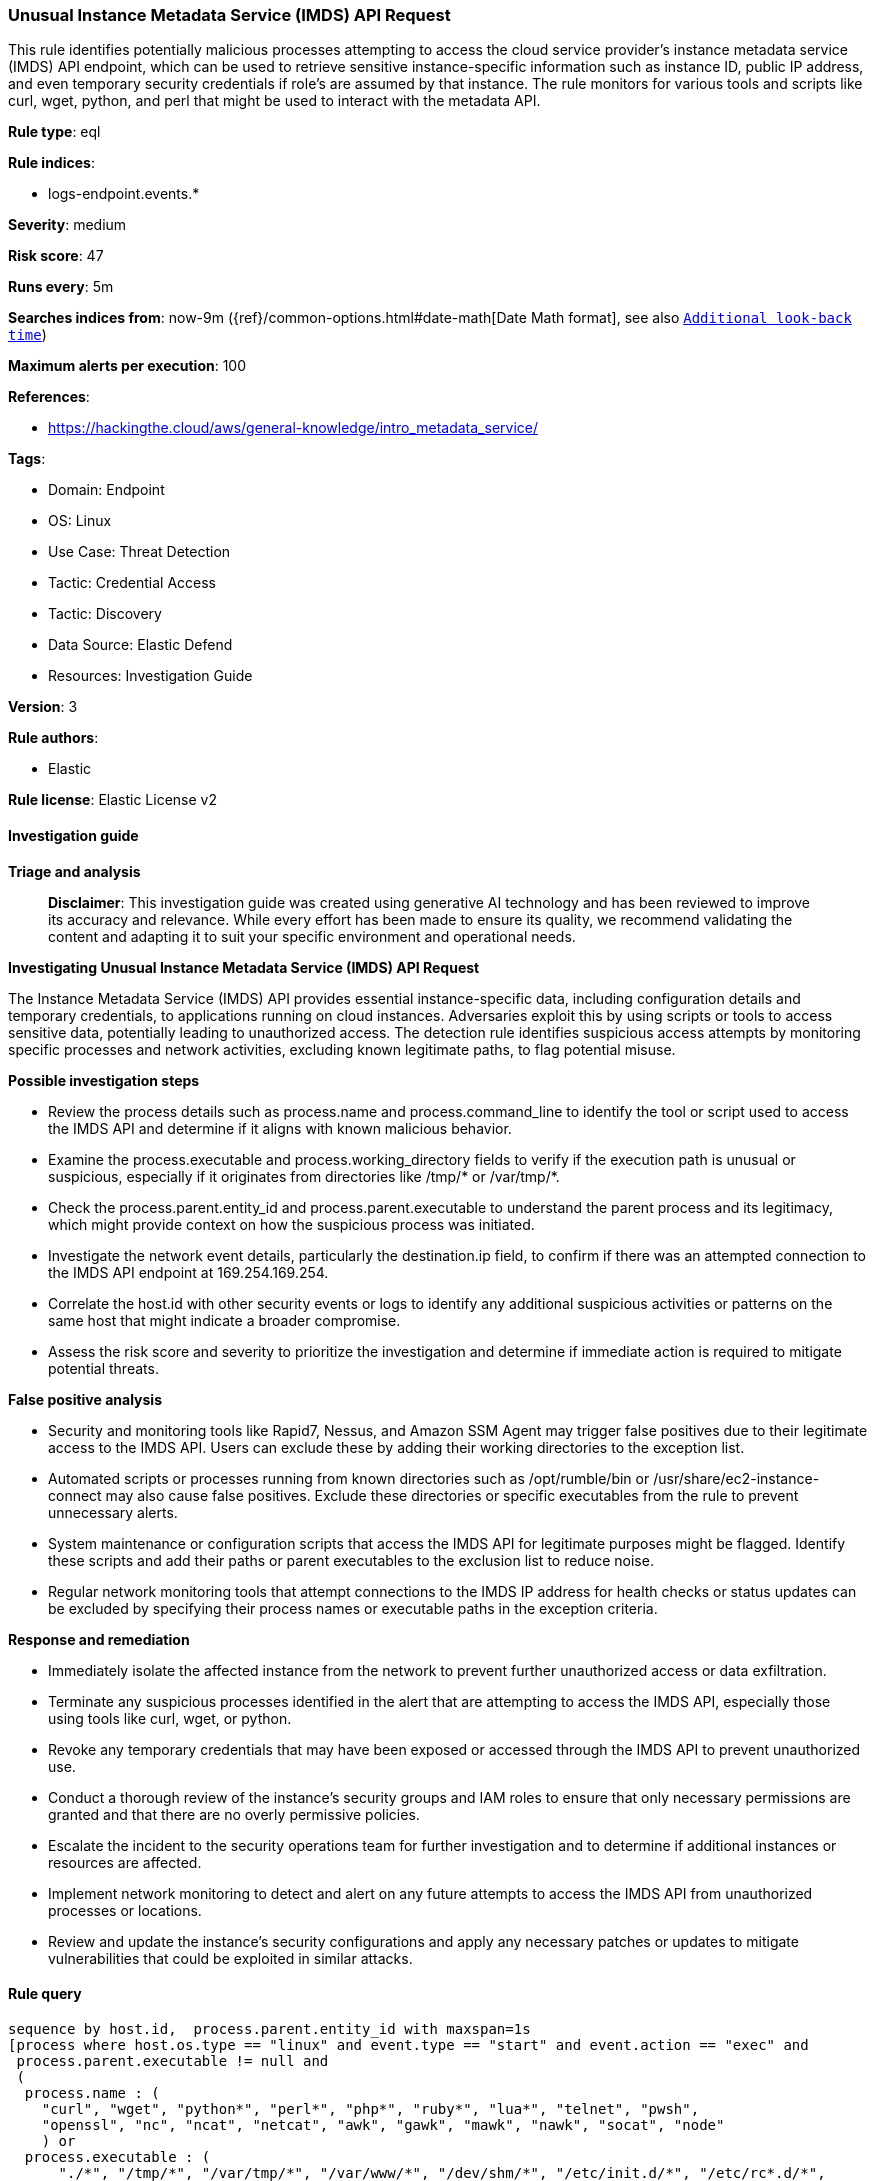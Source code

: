[[prebuilt-rule-8-14-21-unusual-instance-metadata-service-imds-api-request]]
=== Unusual Instance Metadata Service (IMDS) API Request

This rule identifies potentially malicious processes attempting to access the cloud service provider's instance metadata service (IMDS) API endpoint, which can be used to retrieve sensitive instance-specific information such as instance ID, public IP address, and even temporary security credentials if role's are assumed by that instance. The rule monitors for various tools and scripts like curl, wget, python, and perl that might be used to interact with the metadata API.

*Rule type*: eql

*Rule indices*: 

* logs-endpoint.events.*

*Severity*: medium

*Risk score*: 47

*Runs every*: 5m

*Searches indices from*: now-9m ({ref}/common-options.html#date-math[Date Math format], see also <<rule-schedule, `Additional look-back time`>>)

*Maximum alerts per execution*: 100

*References*: 

* https://hackingthe.cloud/aws/general-knowledge/intro_metadata_service/

*Tags*: 

* Domain: Endpoint
* OS: Linux
* Use Case: Threat Detection
* Tactic: Credential Access
* Tactic: Discovery
* Data Source: Elastic Defend
* Resources: Investigation Guide

*Version*: 3

*Rule authors*: 

* Elastic

*Rule license*: Elastic License v2


==== Investigation guide



*Triage and analysis*


> **Disclaimer**:
> This investigation guide was created using generative AI technology and has been reviewed to improve its accuracy and relevance. While every effort has been made to ensure its quality, we recommend validating the content and adapting it to suit your specific environment and operational needs.


*Investigating Unusual Instance Metadata Service (IMDS) API Request*


The Instance Metadata Service (IMDS) API provides essential instance-specific data, including configuration details and temporary credentials, to applications running on cloud instances. Adversaries exploit this by using scripts or tools to access sensitive data, potentially leading to unauthorized access. The detection rule identifies suspicious access attempts by monitoring specific processes and network activities, excluding known legitimate paths, to flag potential misuse.


*Possible investigation steps*


- Review the process details such as process.name and process.command_line to identify the tool or script used to access the IMDS API and determine if it aligns with known malicious behavior.
- Examine the process.executable and process.working_directory fields to verify if the execution path is unusual or suspicious, especially if it originates from directories like /tmp/* or /var/tmp/*.
- Check the process.parent.entity_id and process.parent.executable to understand the parent process and its legitimacy, which might provide context on how the suspicious process was initiated.
- Investigate the network event details, particularly the destination.ip field, to confirm if there was an attempted connection to the IMDS API endpoint at 169.254.169.254.
- Correlate the host.id with other security events or logs to identify any additional suspicious activities or patterns on the same host that might indicate a broader compromise.
- Assess the risk score and severity to prioritize the investigation and determine if immediate action is required to mitigate potential threats.


*False positive analysis*


- Security and monitoring tools like Rapid7, Nessus, and Amazon SSM Agent may trigger false positives due to their legitimate access to the IMDS API. Users can exclude these by adding their working directories to the exception list.
- Automated scripts or processes running from known directories such as /opt/rumble/bin or /usr/share/ec2-instance-connect may also cause false positives. Exclude these directories or specific executables from the rule to prevent unnecessary alerts.
- System maintenance or configuration scripts that access the IMDS API for legitimate purposes might be flagged. Identify these scripts and add their paths or parent executables to the exclusion list to reduce noise.
- Regular network monitoring tools that attempt connections to the IMDS IP address for health checks or status updates can be excluded by specifying their process names or executable paths in the exception criteria.


*Response and remediation*


- Immediately isolate the affected instance from the network to prevent further unauthorized access or data exfiltration.
- Terminate any suspicious processes identified in the alert that are attempting to access the IMDS API, especially those using tools like curl, wget, or python.
- Revoke any temporary credentials that may have been exposed or accessed through the IMDS API to prevent unauthorized use.
- Conduct a thorough review of the instance's security groups and IAM roles to ensure that only necessary permissions are granted and that there are no overly permissive policies.
- Escalate the incident to the security operations team for further investigation and to determine if additional instances or resources are affected.
- Implement network monitoring to detect and alert on any future attempts to access the IMDS API from unauthorized processes or locations.
- Review and update the instance's security configurations and apply any necessary patches or updates to mitigate vulnerabilities that could be exploited in similar attacks.

==== Rule query


[source, js]
----------------------------------
sequence by host.id,  process.parent.entity_id with maxspan=1s
[process where host.os.type == "linux" and event.type == "start" and event.action == "exec" and 
 process.parent.executable != null and 
 (
  process.name : (
    "curl", "wget", "python*", "perl*", "php*", "ruby*", "lua*", "telnet", "pwsh",
    "openssl", "nc", "ncat", "netcat", "awk", "gawk", "mawk", "nawk", "socat", "node"
    ) or 
  process.executable : (
      "./*", "/tmp/*", "/var/tmp/*", "/var/www/*", "/dev/shm/*", "/etc/init.d/*", "/etc/rc*.d/*",
      "/etc/cron*", "/etc/update-motd.d/*", "/boot/*", "/srv/*", "/run/*", "/etc/rc.local"
    ) or
  process.command_line: "*169.254.169.254*" 
  )  
  and not process.working_directory: (
          "/opt/rapid7*",
          "/opt/nessus*",
          "/snap/amazon-ssm-agent*",
          "/var/snap/amazon-ssm-agent/*",
          "/var/log/amazon/ssm/*",
          "/srv/snp/docker/overlay2*",
          "/opt/nessus_agent/var/nessus/*") 
  and not process.executable: (
          "/opt/rumble/bin/rumble-agent*",
          "/opt/aws/inspector/bin/inspectorssmplugin",
          "/snap/oracle-cloud-agent/*",
          "/lusr/libexec/oracle-cloud-agent/*") 
  and not process.parent.executable: (
          "/usr/bin/setup-policy-routes",
          "/usr/share/ec2-instance-connect/*",
          "/var/lib/amazon/ssm/*", 
          "/etc/update-motd.d/30-banner", 
          "/usr/sbin/dhclient-script", 
          "/usr/local/bin/uwsgi", 
          "/usr/lib/skylight/al-extras")
]
[network where host.os.type == "linux" and event.action == "connection_attempted" and destination.ip == "169.254.169.254"]

----------------------------------

*Framework*: MITRE ATT&CK^TM^

* Tactic:
** Name: Credential Access
** ID: TA0006
** Reference URL: https://attack.mitre.org/tactics/TA0006/
* Technique:
** Name: Unsecured Credentials
** ID: T1552
** Reference URL: https://attack.mitre.org/techniques/T1552/
* Sub-technique:
** Name: Cloud Instance Metadata API
** ID: T1552.005
** Reference URL: https://attack.mitre.org/techniques/T1552/005/
* Tactic:
** Name: Discovery
** ID: TA0007
** Reference URL: https://attack.mitre.org/tactics/TA0007/
* Technique:
** Name: Cloud Infrastructure Discovery
** ID: T1580
** Reference URL: https://attack.mitre.org/techniques/T1580/
